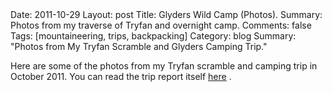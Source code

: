 #+STARTUP: showall indent
#+STARTUP: hidestars
#+OPTIONS: H:2 num:nil tags:nil toc:nil timestamps:nil

#+BEGIN_HTML
Date: 2011-10-29
Layout:  post
Title: Glyders Wild Camp (Photos).
Summary: Photos from my traverse of Tryfan and overnight camp.
Comments: false
Tags: [mountaineering, trips, backpacking]
Category: blog
Summary: "Photos from My Tryfan Scramble and Glyders Camping Trip."

#+END_HTML

Here are some of the photos from my Tryfan scramble and camping trip
in October 2011. You can read the trip report itself [[file:./glyders-wild-camp.html][here]] .

#+BEGIN_HTML
<div class="thumbnail">
<a class="fancybox-thumb" rel="fancybox-thumb" href="/images/2011-10_wales/DSCF2076.JPG"
title="Y Garn from Tryfan."> <img src="/images/2011-10_wales/thumb.DSCF2076.JPG" width="200"
alt="Y Garn from Tryfan."></a>
<a class="fancybox-thumb" rel="fancybox-thumb" href="/images/2011-10_wales/DSCF2082.JPG"
title="Sunrise over Moel Siabod."> <img src="/images/2011-10_wales/thumb.DSCF2082.JPG" width="200"
alt="Sunrise over Moel Siabod."></a>
</div>
#+END_HTML


#+BEGIN_HTML
<div class="thumbnail">
<a class="fancybox-thumb" rel="fancybox-thumb" href="/images/2011-10_wales/DSCF2090.JPG"
title="Sunrise over Moel Siabod."> <img src="/images/2011-10_wales/thumb.DSCF2090.JPG" width="200"
alt="Sunrise over Moel Siabod."></a>
<a class="fancybox-thumb" rel="fancybox-thumb" href="/images/2011-10_wales/DSCF2096.JPG"
title="Looking towards "> <img src="/images/2011-10_wales/thumb.DSCF2096.JPG" width="200"
alt="Looking towards "></a>
</div>

#+END_HTML

#+BEGIN_HTML
<div class="thumbnail">
<a class="fancybox-thumb" rel="fancybox-thumb" href="/images/2011-10_wales/DSCF2099.JPG"
title="Bristly Ridge."> <img src="/images/2011-10_wales/thumb.DSCF2099.JPG" width="200"
alt="Bristly Ridge."></a>
<a class="fancybox-thumb" rel="fancybox-thumb" href="/images/2011-10_wales/DSCF2102.JPG"
title="Sunrise over Moel Siabod."> <img src="/images/2011-10_wales/thumb.DSCF2102.JPG" width="200"
alt="Sunrise over Moel Siabod."></a>
</div>

#+END_HTML


#+BEGIN_HTML
<div class="thumbnail">
<a class="fancybox-thumb" rel="fancybox-thumb"  href="/images/2011-10_wales/DSCF2104.JPG"
title="Snowdon Horseshoe"> <img src="/images/2011-10_wales/thumb.DSCF2104.JPG" width="200"
alt="Snowdon Horseshoe"></a>
<a class="fancybox-thumb" rel="fancybox-thumb" href="/images/2011-10_wales/DSCF2105.JPG"
title="Glyder Fach and Bristly Ridge."> <img src="/images/2011-10_wales/thumb.DSCF2105.JPG" width="200"
alt="Glyder Fach and Bristly Ridge."></a>
</div>

#+END_HTML


#+BEGIN_HTML
<div class="thumbnail">
<a class="fancybox-thumb" rel="fancybox-thumb" href="/images/2011-10_wales/DSCF2107.JPG"
title="Tryfan and the Carneddeau."> <img src="/images/2011-10_wales/thumb.DSCF2107.JPG" width="200"
alt="Tryfan and the Carneddeau."></a>
<a class="fancybox-thumb" rel="fancybox-thumb" href="/images/2011-10_wales/DSCF2112.JPG"
title="View from y Foel Goch."> <img src="/images/2011-10_wales/thumb.DSCF2112.JPG" width="200"
alt="View from y Foel Goch."></a>
</div>

#+END_HTML


#+BEGIN_HTML
<div class="thumbnail">
<a class="fancybox-thumb" rel="fancybox-thumb" href="/images/2011-10_wales/DSCF2113.JPG"
title=""> <img src="/images/2011-10_wales/thumb.DSCF2113.JPG" width="200"
alt=""></a>
<a class="fancybox-thumb" rel="fancybox-thumb" href="/images/2011-10_wales/DSCF2118.JPG"
title="Gallt yr Ogod from y Foel Goch."> <img src="/images/2011-10_wales/thumb.DSCF2118.JPG" width="200"
alt="Gallt yr Ogod from y Foel Goch."></a>
</div>

#+END_HTML


#+BEGIN_HTML
<div class="thumbnail">
<a class="fancybox-thumb" rel="fancybox-thumb" href="/images/2011-10_wales/DSCF2122.JPG"
title="y Foel Goch from Gallt yr Ogof."> <img src="/images/2011-10_wales/thumb.DSCF2122.JPG" width="200"
alt="y Foel Goch from Gallt yr Ogof."></a>
<a class="fancybox-thumb" rel="fancybox-thumb" href="/images/2011-10_wales/DSCF2124.JPG"
title="View towards Capel from Gallt yr Ogof."> <img src="/images/2011-10_wales/thumb.DSCF2124.JPG" width="200"
alt="View towards Capel from Gallt yr Ogof."></a>
</div>

#+END_HTML


#+BEGIN_HTML
<div class="thumbnail">
<a class="fancybox-thumb" rel="fancybox-thumb" href="/images/2011-10_wales/DSCF2135.JPG"
title="Looking back towards Gallt yr Ogof from Cefyn y Capel."> <img src="/images/2011-10_wales/thumb.DSCF2135.JPG" width="200"
alt="Looking back towards Gallt yr Ogof from Cefyn y Capel."></a>
<a class="fancybox-thumb" rel="fancybox-thumb" href="/images/2011-10_wales/DSCF2129.JPG"
title="Looking over Cefyn y Capel."> <img src="/images/2011-10_wales/thumb.DSCF2129.JPG" width="200"
alt="Looking over Cefyn y Capel."></a>
</div>

#+END_HTML
